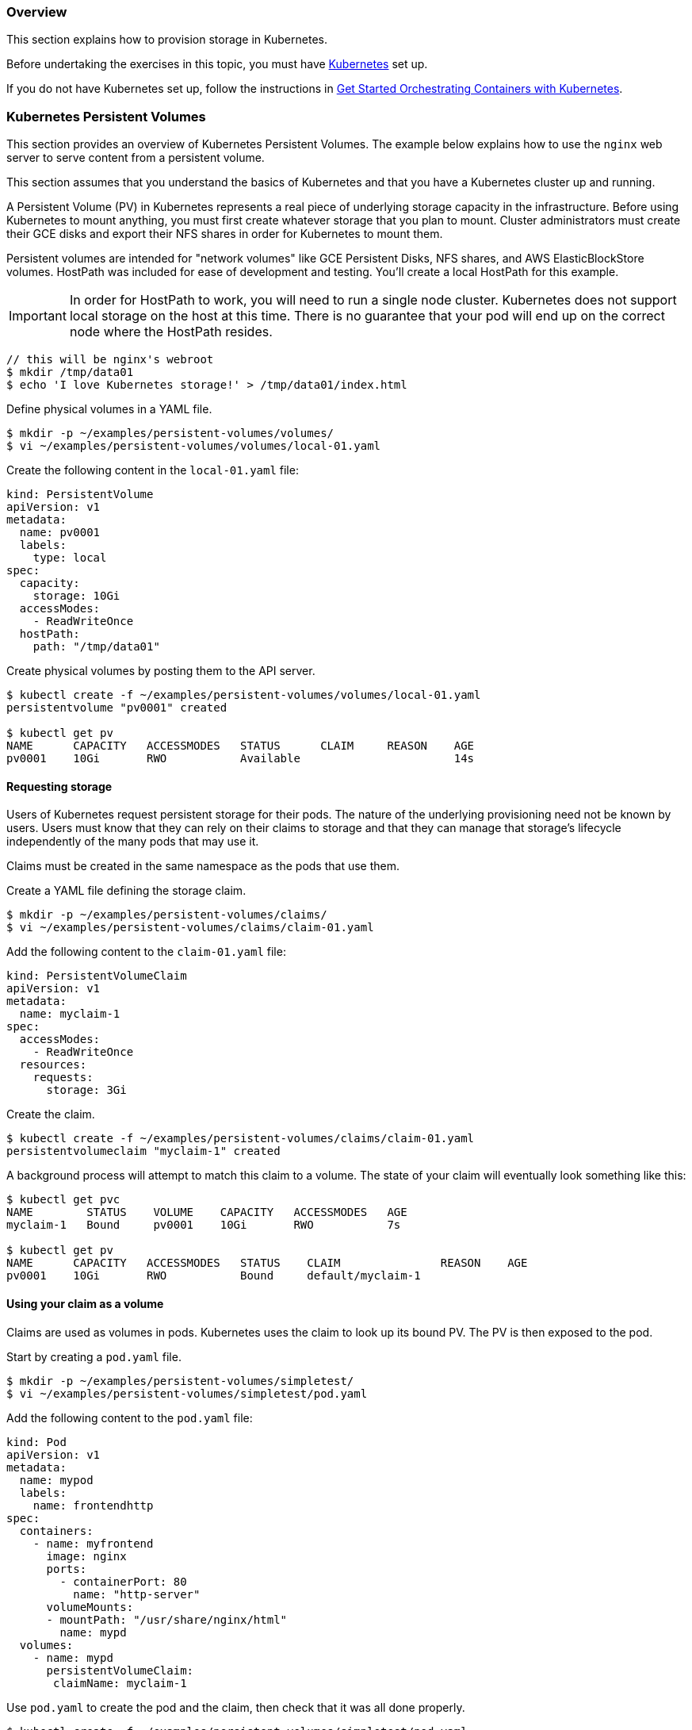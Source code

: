 === Overview

This section explains how to provision storage in Kubernetes.

Before undertaking the exercises in this topic, you must have link:http://github.com/GoogleCloudPlatform/kubernetes[Kubernetes] set up.

If you do not have Kubernetes set up, follow the instructions in xref:get_started_with_kube[Get Started Orchestrating Containers with Kubernetes].

=== Kubernetes Persistent Volumes

This section provides an overview of Kubernetes Persistent Volumes. The example below explains how to use the `nginx` web server to serve content from a persistent volume.

This section assumes that you understand the basics of Kubernetes and that you have a Kubernetes cluster up and running.

A Persistent Volume (PV) in Kubernetes represents a real piece of underlying storage capacity in the infrastructure.
Before using Kubernetes to mount anything, you must first create whatever storage that you plan to mount.
Cluster administrators must create their GCE disks and export their NFS shares in order for Kubernetes to mount them.

Persistent volumes are intended for "network volumes" like GCE Persistent Disks, NFS shares, and AWS ElasticBlockStore volumes. HostPath was included for ease of development and testing. You'll create a local HostPath for this example.

[IMPORTANT]
In order for HostPath to work, you will need to run a single node cluster. Kubernetes does not support local storage on the host at this time. There is no guarantee that your pod will end up on the correct node where the HostPath resides.

....
// this will be nginx's webroot
$ mkdir /tmp/data01
$ echo 'I love Kubernetes storage!' > /tmp/data01/index.html
....

Define physical volumes in a YAML file.

....
$ mkdir -p ~/examples/persistent-volumes/volumes/
$ vi ~/examples/persistent-volumes/volumes/local-01.yaml
....

Create the following content in the `local-01.yaml` file:

....
kind: PersistentVolume
apiVersion: v1
metadata:
  name: pv0001
  labels:
    type: local
spec:
  capacity:
    storage: 10Gi
  accessModes:
    - ReadWriteOnce
  hostPath:
    path: "/tmp/data01"
....


Create physical volumes by posting them to the API server.

....
$ kubectl create -f ~/examples/persistent-volumes/volumes/local-01.yaml
persistentvolume "pv0001" created

$ kubectl get pv
NAME      CAPACITY   ACCESSMODES   STATUS      CLAIM     REASON    AGE
pv0001    10Gi       RWO           Available                       14s
....

==== Requesting storage

Users of Kubernetes request persistent storage for their pods. The nature of the underlying provisioning need not be known by users. Users must know that they can rely on their claims to storage and that they can manage that storage's lifecycle independently of the many pods that may use it.

Claims must be created in the same namespace as the pods that use them.

Create a YAML file defining the storage claim.

....
$ mkdir -p ~/examples/persistent-volumes/claims/
$ vi ~/examples/persistent-volumes/claims/claim-01.yaml
....

Add the following content to the `claim-01.yaml` file:

....
kind: PersistentVolumeClaim
apiVersion: v1
metadata:
  name: myclaim-1
spec:
  accessModes:
    - ReadWriteOnce
  resources:
    requests:
      storage: 3Gi
....

Create the claim.

....
$ kubectl create -f ~/examples/persistent-volumes/claims/claim-01.yaml
persistentvolumeclaim "myclaim-1" created
....

A background process will attempt to match this claim to a volume. The state of your claim will eventually look something like this:

....
$ kubectl get pvc
NAME        STATUS    VOLUME    CAPACITY   ACCESSMODES   AGE
myclaim-1   Bound     pv0001    10Gi       RWO           7s

$ kubectl get pv
NAME      CAPACITY   ACCESSMODES   STATUS    CLAIM               REASON    AGE
pv0001    10Gi       RWO           Bound     default/myclaim-1
....

==== Using your claim as a volume

Claims are used as volumes in pods. Kubernetes uses the claim to look up its bound PV. The PV is then exposed to the pod.

Start by creating a `pod.yaml` file.

....
$ mkdir -p ~/examples/persistent-volumes/simpletest/
$ vi ~/examples/persistent-volumes/simpletest/pod.yaml
....

Add the following content to the `pod.yaml` file:

....
kind: Pod
apiVersion: v1
metadata:
  name: mypod
  labels:
    name: frontendhttp
spec:
  containers:
    - name: myfrontend
      image: nginx
      ports:
        - containerPort: 80
          name: "http-server"
      volumeMounts:
      - mountPath: "/usr/share/nginx/html"
        name: mypd
  volumes:
    - name: mypd
      persistentVolumeClaim:
       claimName: myclaim-1
....

Use `pod.yaml` to create the pod and the claim, then check that it was all done properly.

....
$ kubectl create -f ~/examples/persistent-volumes/simpletest/pod.yaml

$ kubectl describe pods mypod | less
Name:           mypod
Namespace:      default
Node:           127.0.0.1/127.0.0.1
Start Time:     Tue, 16 Aug 2016 09:42:03 -0400
Labels:         name=frontendhttp
Status:         Running
IP:             172.17.0.2
....

Page through the *kubectl describe* content until you see the IP address for the pod. Use that IP address in the next steps.

==== Check the service

Query the service using the `curl` command, with the IP address and port number, to make sure the service is running. In this example, the address is 172.17.0.2. If you get a "forbidden" errror, disable SELinux using the `setenforce 0` command.

....
# curl 172.17.0.2:80
I love Kubernetes storage!
....

If you see the output shown above, you have a successfully created a working persistent volumer, claim and pod that is using that claim.

=== Volumes

Kubernetes abstracts various storage facilities as "volumes".

Volumes are defined in the *volumes* section of a pod's definition. The source of the data in the volumes is either:

* a remote NFS share,
* an iSCSI target,
* an empty directory, or
* a local directory on the host.

It is possible to define multiple volumes in the *volumes* section of the pod's definition. Each volume must have a unique name (within the context of the pod) that is used during the mounting procedure as a unique identifier within the pod.

These volumes, once defined, can be mounted into containers that are defined in the *containers* section of the pod's definition. Each container can mount several volumes; on the other hand, a single volume can be mounted into several containers. The *volumeMounts* section of the container definition specifies where the volume should be mounted.

==== Example

....
apiVersion: v1
kind: Pod
metadata:
  name: nfs-web
spec:
  volumes:
    # List of volumes to use, i.e. *what* to mount
    - name: myvolume
      < volume details, see below >
    - name: mysecondvolume
      < volume details, see below >

  containers:
    - name: mycontainer
      volumeMounts:
        # List of mount directories, i.e. *where* to mount
        # We want to mount 'myvolume' into /usr/share/nginx/html
        - name: myvolume
          mountPath: /usr/share/nginx/html/
        # We want to mount 'mysecondvolume' into /var/log
        - name: mysecondvolume
          mountPath: /var/log/
....

=== Kubernetes and SELinux Permissions

Kubernetes, in order to function properly, must have access to a directory that is shared between the host and the container. SELinux, by default, blocks Kubernetes from having access to that shared directory. Usually this is a good idea: no one wants a compromised container to access the host and cause damage. In this situation, though, we want the directory to be shared between the host and the pod without SELinux intervening to prevent the share.

Here's an example. If we want to share the directory `/srv/my-data` from the Atomic Host to a pod, we must explicitly relabel `/srv/my-data` with the SELinux label `svirt_sandbox_file_t`. The presence of this label on this directory (which is on the host) causes SELinux to permit the container to read and write to the directory. Here's the command that attaches the `svirt_sandbox_file_t` label to the `/srv/my-data` directory:

....
$ chcon -R -t svirt_sandbox_file_t /srv/my-data
....

The following example steps you through the procedure:

.Define this container, which uses `/srv/my-data` from the host as the HTML root:

....
 {
  "apiVersion": "v1",
  "kind": "Pod",
  "metadata": {
    "name": "host-test"
  },
  "spec": {
    "containers": [
      {
        "name": "host-test",
        "image": "nginx",
        "privileged": false,
        "volumeMounts": [
          {
            "name": "srv",
            "mountPath": "/usr/share/nginx/html",
            "readOnly": false
          }
        ]
      }
    ],
    "volumes": [
      {
        "name": "srv",
        "hostPath": {
          "path": "/srv/my-data"
        }
      }
    ]
  }
}
....

.Run the following commands on the container host to confirm that SELinux denies the nginx container read access to */srv/my-data*:

....
$ mkdir /srv/my-data
$ echo "Hello world" > /srv/my-data/index.html
$ curl <IP address of the container>
....

You'll get the following output:

....
<html>
<head><title>403 Forbidden</title></head>
...
....

.Apply the label *svirt_sandbox_file_t* to the directory */srv/my-data*:

....
$ chcon -R -t svirt_sandbox_file_t /srv/my-data
....

.Use `curl` to access the container and to confirm that the label has taken effect:

....
$ curl <IP address of the container>
Hello world
....

If the `curl` command returned "Hello world", the SELinux label has been properly applied.

link:https://bugzilla.redhat.com/show_bug.cgi?id=1222060[BZ#1222060] tracks this issue.

=== NFS

In order to test this scenario, you must already have prepared NFS shares. In this example, you will mount the NFS shares into a pod.

The following example mounts the NFS share into */usr/share/nginx/html/* and runs the *nginx* webserver.

.Create a file named `nfs-web.yaml`:

....
apiVersion: v1
kind: Pod
metadata:
  name: nfs-web
spec:
  volumes:
    - name: www
      nfs:
        # Use real NFS server address here.
        server: 192.168.100.1
        # Use real NFS server export directory.
        path: "/www"
        readOnly: true
  containers:
    - name: web
      image: nginx
      ports:
        - name: web
          containerPort: 80
          protocol: tcp
      volumeMounts:
          # 'name' must match the volume name below.
          - name: www
            # Where to mount the volume.
            mountPath: "/usr/share/nginx/html/"
....

.Start the pod:

....
$ kubectl create -f nfs-web.yaml
....

Kubernetes mounts `192.168.100.1:/www` into `/usr/share/nginx/html/`` inside the nginx container and runs it.

.Confirm that the webserver receives data from the NFS share:

....
$ curl 172.17.0.6
Hello from NFS
....

*Mount options in Kubernetes*

As of 16 Feb 2016, the only mount options that are supported are *-ro*.

See https://github.com/kubernetes/kubernetes/issues/17226 to follow the progress of the inclusion of mount options in Kubernetes.

*Troubleshooting*

*403 Forbidden error*: if you receive a "403 Forbidden" response from the webserver, make sure that SELinux allows Docker containers to read data over NFS by running the following command:

....
$ setsebool -P virt_use_nfs 1
....

=== iSCSI

.Make sure that the iSCSI target is properly configured. Make sure that all Kubernetes nodes have sufficient privileges to attach
a LUN from the iSCSI target.

.Create a file named `iscsi-web.yaml`, containing the following pod definition:

....
apiVersion: v1
kind: Pod
metadata:
  name: iscsi-web
spec:
  volumes:
    - name: www
      iscsi:
        # Address of the iSCSI target portal
        targetPortal: "192.168.100.98:3260"
        # IQN of the portal
        iqn: "iqn.2003-01.org.linux-iscsi.iscsi.x8664:sn.63b56adc495d"
        # LUN we want to mount
        lun: 0
        # Filesystem on the LUN
        fsType: ext4
        readOnly: false
  containers:
    - name: web
      image: nginx
      ports:
        - name: web
          containerPort: 80
          protocol: tcp
      volumeMounts:
          # 'name' must match the volume name below.
          - name: www
            # Where to mount he volume.
            mountPath: "/usr/share/nginx/html/"
....

.Create the pod:

....
$ kubectl create -f iscsi-web.yaml
....

.Kubernetes logs in to the iSCSI target, attaches LUN 0 (typically as `/dev/sdXYZ`), mounts the filesystem specified (in our example, it's ext4) to `/usr/share/nginx/html/` inside the nginx container, and runs it.

.Check that the web server uses data from the iSCSI volume:

....
$ curl 172.17.0.6
Hello from iSCSI
....

=== Google Compute Engine

Google Compute Engine Persistent Disk (GCE PD)

If you are running your cluster on Google Compute Engine, you can use a Persistent Disk as your persistent storage source. In the following example, you will create a pod which serves html content from a GCE PD.

.If you have the GCE SDK set up, create a persistent disk using the following command:

....
$ gcloud compute disks create --size=250GB {Persistent Disk Name}
....

Otherwise you can create the disk through the GCE web interface. If you want to set up the GCE SDK follow the instructions link:https://cloud.google.com/sdk/[here].

.Create a file named `gce-pd-web.yaml`:

....
apiVersion: v1
kind: Pod
metadata:
  name: gce-web
spec:
  containers:
    - name: web
      image: nginx
      ports:
        - name: web
          containerPort: 80
          protocol: tcp
      volumeMounts:
        - name: html-pd
          mountPath: "/usr/share/nginx/html"
  volumes:
    - name: html-pd
      gcePersistentDisk:
        # Add the name of your persistent disk below
        pdName: {Persistent Disk Name}
        fsType: ext4
....

.Create the pod:

....
$ kubectl create -f gce-pd-web.yaml
....

Kubernetes will create the pod and attach the disk but it will not format and mount it. This is due to a bug which will be fixed in future versions of Kubernetes. To work around this proceed to the next step.

.Format and mount the persistent disk.

.The disk will be attached to the virtual machine and a device will appear under `/dev/disk/by-id/`` with the name `scsi-0Google_PersistentDisk_{Persistent Disk Name}`. If this disk is already formatted and contains data proceed to the next step otherwise run the following command as root to format it:

....
$ mkfs.ext4 /dev/disk/by-id/scsi-0Google_PersistentDisk_{Persistent Disk Name}
....

.When the disk is formatted, mount it in the location expected by Kubernetes. Run the following commands as root:

....
# mkdir -p /var/lib/kubelet/plugins/kubernetes.io/gce-pd/mounts/{Persistent Disk Name} && mount /dev/disk/by-id/scsi-0Google_PersistentDisk_{Persistent Disk Name} /var/lib/kubelet/plugins/kubernetes.io/gce-pd/mounts/{Persistent Disk Name}
....

[NOTE]
The `mkdir` command and the mount command must be run in quick succession as above because Kubernetes clean up will remove the directory if it sees nothing mounted there.

.Now that the disk is mounted it must be given the correct SELinux context. As root run the following:

....
$ sudo chcon -R -t svirt_sandbox_file_t /var/lib/kubelet/plugins/kubernetes.io/gce-pd/mounts/{Persistent Disk Name}
....

.Create some data for your web server to serve:

....
$ echo "Hello world" >  /var/lib/kubelet/plugins/kubernetes.io/gce-pd/mounts/{Persistent Disk Name}/index.html
....

.You should now be able to get HTML content from the pod:

....
$ curl {IP address of the container}
Hello World!
....
